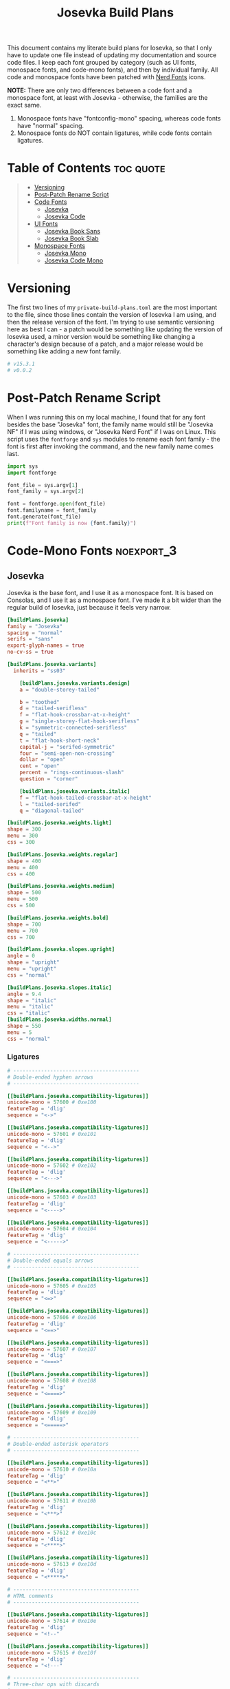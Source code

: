#+title: Josevka Build Plans
#+property: header-args:toml :tangle yes :tangle private-build-plans.toml
#+property: header-args:python :tangle rename.py :shebang "#!/usr/bin/env python3\n"
#+startup: fold
# v0.0.2

This document contains my literate build plans for Iosevka, so that I only have to update one file instead of updating my documentation and source code files. I keep each font grouped by category (such as UI fonts, monospace fonts, and code-mono fonts), and then by individual family. All code and monospace fonts have been patched with [[github:ryanoasis/nerd-fonts][Nerd Fonts]] icons.


**NOTE:** There are only two differences between a code font and a monospace font, at least with Josevka - otherwise, the families are the exact same.
   1. Monospace fonts have "fontconfig-mono" spacing, whereas code fonts have "normal" spacing.
   2. Monospace fonts do NOT contain ligatures, while code fonts contain ligatures.

* Table of Contents :toc:quote:
#+BEGIN_QUOTE
- [[#versioning][Versioning]]
- [[#post-patch-rename-script][Post-Patch Rename Script]]
- [[#code-fonts][Code Fonts]]
  - [[#josevka][Josevka]]
  - [[#josevka-code][Josevka Code]]
- [[#ui-fonts][UI Fonts]]
  - [[#josevka-book-sans][Josevka Book Sans]]
  - [[#josevka-book-slab][Josevka Book Slab]]
- [[#monospace-fonts][Monospace Fonts]]
  - [[#josevka-mono][Josevka Mono]]
  - [[#josevka-code-mono][Josevka Code Mono]]
#+END_QUOTE

* Versioning
The first two lines of my =private-build-plans.toml= are the most important to the file, since those lines contain the version of Iosevka I am using, and then the release version of the font. I'm trying to use semantic versioning here as best I can - a patch would be something like updating the version of Iosevka used, a minor version would be something like changing a character's design because of a patch, and a major release would be something like adding a new font family.

#+begin_src toml
# v15.3.1
# v0.0.2
#+end_src



* Post-Patch Rename Script
When I was running this on my local machine, I found that for any font besides the base "Josevka" font, the family name would still be "Josevka NF" if I was using windows, or "Josevka Nerd Font" if I was on Linux. This script uses the =fontforge= and =sys= modules to rename each font family - the font is first after invoking the command, and the new family name comes last.
#+begin_src python
import sys
import fontforge

font_file = sys.argv[1]
font_family = sys.argv[2]

font = fontforge.open(font_file)
font.familyname = font_family
font.generate(font_file)
print(f"Font family is now {font.family}")
#+end_src


* Code-Mono Fonts :noexport_3:
** Josevka
Josevka is the base font, and I use it as a monospace font. It is based on Consolas, and I use it as a monospace font. I've made it a bit wider than the regular build of Iosevka, just because it feels very narrow.
#+begin_src toml
[buildPlans.josevka]
family = "Josevka"
spacing = "normal"
serifs = "sans"
export-glyph-names = true
no-cv-ss = true

[buildPlans.josevka.variants]
  inherits = "ss03"

    [buildPlans.josevka.variants.design]
    a = "double-storey-tailed"

    b = "toothed"
    d = "tailed-serifless"
    f = "flat-hook-crossbar-at-x-height"
    g = "single-storey-flat-hook-serifless"
    k = "symmetric-connected-serifless"
    q = "tailed"
    t = "flat-hook-short-neck"
    capital-j = "serifed-symmetric"
    four = "semi-open-non-crossing"
    dollar = "open"
    cent = "open"
    percent = "rings-continuous-slash"
    question = "corner"

    [buildPlans.josevka.variants.italic]
    f = "flat-hook-tailed-crossbar-at-x-height"
    l = "tailed-serifed"
    q = "diagonal-tailed"

[buildPlans.josevka.weights.light]
shape = 300
menu = 300
css = 300

[buildPlans.josevka.weights.regular]
shape = 400
menu = 400
css = 400

[buildPlans.josevka.weights.medium]
shape = 500
menu = 500
css = 500

[buildPlans.josevka.weights.bold]
shape = 700
menu = 700
css = 700

[buildPlans.josevka.slopes.upright]
angle = 0
shape = "upright"
menu = "upright"
css = "normal"

[buildPlans.josevka.slopes.italic]
angle = 9.4
shape = "italic"
menu = "italic"
css = "italic"
[buildPlans.josevka.widths.normal]
shape = 550
menu = 5
css = "normal"
#+end_src


*** Ligatures
#+begin_src toml
# -----------------------------------------
# Double-ended hyphen arrows
# -----------------------------------------

[[buildPlans.josevka.compatibility-ligatures]]
unicode-mono = 57600 # 0xe100
featureTag = 'dlig'
sequence = "<->"

[[buildPlans.josevka.compatibility-ligatures]]
unicode-mono = 57601 # 0xe101
featureTag = 'dlig'
sequence = "<-->"

[[buildPlans.josevka.compatibility-ligatures]]
unicode-mono = 57602 # 0xe102
featureTag = 'dlig'
sequence = "<--->"

[[buildPlans.josevka.compatibility-ligatures]]
unicode-mono = 57603 # 0xe103
featureTag = 'dlig'
sequence = "<---->"

[[buildPlans.josevka.compatibility-ligatures]]
unicode-mono = 57604 # 0xe104
featureTag = 'dlig'
sequence = "<----->"

# -----------------------------------------
# Double-ended equals arrows
# -----------------------------------------

[[buildPlans.josevka.compatibility-ligatures]]
unicode-mono = 57605 # 0xe105
featureTag = 'dlig'
sequence = "<=>"

[[buildPlans.josevka.compatibility-ligatures]]
unicode-mono = 57606 # 0xe106
featureTag = 'dlig'
sequence = "<==>"

[[buildPlans.josevka.compatibility-ligatures]]
unicode-mono = 57607 # 0xe107
featureTag = 'dlig'
sequence = "<===>"

[[buildPlans.josevka.compatibility-ligatures]]
unicode-mono = 57608 # 0xe108
featureTag = 'dlig'
sequence = "<====>"

[[buildPlans.josevka.compatibility-ligatures]]
unicode-mono = 57609 # 0xe109
featureTag = 'dlig'
sequence = "<=====>"

# -----------------------------------------
# Double-ended asterisk operators
# -----------------------------------------

[[buildPlans.josevka.compatibility-ligatures]]
unicode-mono = 57610 # 0xe10a
featureTag = 'dlig'
sequence = "<**>"

[[buildPlans.josevka.compatibility-ligatures]]
unicode-mono = 57611 # 0xe10b
featureTag = 'dlig'
sequence = "<***>"

[[buildPlans.josevka.compatibility-ligatures]]
unicode-mono = 57612 # 0xe10c
featureTag = 'dlig'
sequence = "<****>"

[[buildPlans.josevka.compatibility-ligatures]]
unicode-mono = 57613 # 0xe10d
featureTag = 'dlig'
sequence = "<*****>"

# -----------------------------------------
# HTML comments
# -----------------------------------------

[[buildPlans.josevka.compatibility-ligatures]]
unicode-mono = 57614 # 0xe10e
featureTag = 'dlig'
sequence = "<!--"

[[buildPlans.josevka.compatibility-ligatures]]
unicode-mono = 57615 # 0xe10f
featureTag = 'dlig'
sequence = "<!---"

# -----------------------------------------
# Three-char ops with discards
# -----------------------------------------

[[buildPlans.josevka.compatibility-ligatures]]
unicode-mono = 57616 # 0xe110
featureTag = 'dlig'
sequence = "<$"

[[buildPlans.josevka.compatibility-ligatures]]
unicode-mono = 57617 # 0xe111
featureTag = 'dlig'
sequence = "<$>"

[[buildPlans.josevka.compatibility-ligatures]]
unicode-mono = 57618 # 0xe112
featureTag = 'dlig'
sequence = "$>"

[[buildPlans.josevka.compatibility-ligatures]]
unicode-mono = 57619 # 0xe113
featureTag = 'dlig'
sequence = "<."

[[buildPlans.josevka.compatibility-ligatures]]
unicode-mono = 57620 # 0xe114
featureTag = 'dlig'
sequence = "<.>"

[[buildPlans.josevka.compatibility-ligatures]]
unicode-mono = 57621 # 0xe115
featureTag = 'dlig'
sequence = ".>"

[[buildPlans.josevka.compatibility-ligatures]]
unicode-mono = 57622 # 0xe116
featureTag = 'dlig'
sequence = "<*"

[[buildPlans.josevka.compatibility-ligatures]]
unicode-mono = 57623 # 0xe117
featureTag = 'dlig'
sequence = "<*>"

[[buildPlans.josevka.compatibility-ligatures]]
unicode-mono = 57624 # 0xe118
featureTag = 'dlig'
sequence = "*>"

[[buildPlans.josevka.compatibility-ligatures]]
unicode-mono = 57625 # 0xe119
featureTag = 'dlig'
sequence = "<\\"

[[buildPlans.josevka.compatibility-ligatures]]
unicode-mono = 57626 # 0xe11a
featureTag = 'dlig'
sequence = "<\\>"

[[buildPlans.josevka.compatibility-ligatures]]
unicode-mono = 57627 # 0xe11b
featureTag = 'dlig'
sequence = "\\>"

[[buildPlans.josevka.compatibility-ligatures]]
unicode-mono = 57628 # 0xe11c
featureTag = 'dlig'
sequence = "</"

[[buildPlans.josevka.compatibility-ligatures]]
unicode-mono = 57629 # 0xe11d
featureTag = 'dlig'
sequence = "</>"

[[buildPlans.josevka.compatibility-ligatures]]
unicode-mono = 57630 # 0xe11e
featureTag = 'dlig'
sequence = "/>"

[[buildPlans.josevka.compatibility-ligatures]]
unicode-mono = 57631 # 0xe11f
featureTag = 'dlig'
sequence = "<\""

[[buildPlans.josevka.compatibility-ligatures]]
unicode-mono = 57632 # 0xe120
featureTag = 'dlig'
sequence = "<\">"

[[buildPlans.josevka.compatibility-ligatures]]
unicode-mono = 57633 # 0xe121
featureTag = 'dlig'
sequence = "\">"

[[buildPlans.josevka.compatibility-ligatures]]
unicode-mono = 57634 # 0xe122
featureTag = 'dlig'
sequence = "<'"

[[buildPlans.josevka.compatibility-ligatures]]
unicode-mono = 57635 # 0xe123
featureTag = 'dlig'
sequence = "<'>"

[[buildPlans.josevka.compatibility-ligatures]]
unicode-mono = 57636 # 0xe124
featureTag = 'dlig'
sequence = "'>"

[[buildPlans.josevka.compatibility-ligatures]]
unicode-mono = 57637 # 0xe125
featureTag = 'dlig'
sequence = "<^"

[[buildPlans.josevka.compatibility-ligatures]]
unicode-mono = 57638 # 0xe126
featureTag = 'dlig'
sequence = "<^>"

[[buildPlans.josevka.compatibility-ligatures]]
unicode-mono = 57639 # 0xe127
featureTag = 'dlig'
sequence = "^>"

[[buildPlans.josevka.compatibility-ligatures]]
unicode-mono = 57640 # 0xe128
featureTag = 'dlig'
sequence = "<&"

[[buildPlans.josevka.compatibility-ligatures]]
unicode-mono = 57641 # 0xe129
featureTag = 'dlig'
sequence = "<&>"

[[buildPlans.josevka.compatibility-ligatures]]
unicode-mono = 57642 # 0xe12a
featureTag = 'dlig'
sequence = "&>"

[[buildPlans.josevka.compatibility-ligatures]]
unicode-mono = 57643 # 0xe12b
featureTag = 'dlig'
sequence = "<%"

[[buildPlans.josevka.compatibility-ligatures]]
unicode-mono = 57644 # 0xe12c
featureTag = 'dlig'
sequence = "<%>"

[[buildPlans.josevka.compatibility-ligatures]]
unicode-mono = 57645 # 0xe12d
featureTag = 'dlig'
sequence = "%>"

[[buildPlans.josevka.compatibility-ligatures]]
unicode-mono = 57646 # 0xe12e
featureTag = 'dlig'
sequence = "<@"

[[buildPlans.josevka.compatibility-ligatures]]
unicode-mono = 57647 # 0xe12f
featureTag = 'dlig'
sequence = "<@>"

[[buildPlans.josevka.compatibility-ligatures]]
unicode-mono = 57648 # 0xe130
featureTag = 'dlig'
sequence = "@>"

[[buildPlans.josevka.compatibility-ligatures]]
unicode-mono = 57649 # 0xe131
featureTag = 'dlig'
sequence = "<#"

[[buildPlans.josevka.compatibility-ligatures]]
unicode-mono = 57650 # 0xe132
featureTag = 'dlig'
sequence = "<#>"

[[buildPlans.josevka.compatibility-ligatures]]
unicode-mono = 57651 # 0xe133
featureTag = 'dlig'
sequence = "#>"

[[buildPlans.josevka.compatibility-ligatures]]
unicode-mono = 57652 # 0xe134
featureTag = 'dlig'
sequence = "<+"

[[buildPlans.josevka.compatibility-ligatures]]
unicode-mono = 57653 # 0xe135
featureTag = 'dlig'
sequence = "<+>"

[[buildPlans.josevka.compatibility-ligatures]]
unicode-mono = 57654 # 0xe136
featureTag = 'dlig'
sequence = "+>"

[[buildPlans.josevka.compatibility-ligatures]]
unicode-mono = 57655 # 0xe137
featureTag = 'dlig'
sequence = "<-"

[[buildPlans.josevka.compatibility-ligatures]]
unicode-mono = 57656 # 0xe138
featureTag = 'dlig'
sequence = "<->"

[[buildPlans.josevka.compatibility-ligatures]]
unicode-mono = 57657 # 0xe139
featureTag = 'dlig'
sequence = "->"

[[buildPlans.josevka.compatibility-ligatures]]
unicode-mono = 57658 # 0xe13a
featureTag = 'dlig'
sequence = "<!"

[[buildPlans.josevka.compatibility-ligatures]]
unicode-mono = 57659 # 0xe13b
featureTag = 'dlig'
sequence = "<!>"

[[buildPlans.josevka.compatibility-ligatures]]
unicode-mono = 57660 # 0xe13c
featureTag = 'dlig'
sequence = "!>"

[[buildPlans.josevka.compatibility-ligatures]]
unicode-mono = 57661 # 0xe13d
featureTag = 'dlig'
sequence = "<?"

[[buildPlans.josevka.compatibility-ligatures]]
unicode-mono = 57662 # 0xe13e
featureTag = 'dlig'
sequence = "<?>"

[[buildPlans.josevka.compatibility-ligatures]]
unicode-mono = 57663 # 0xe13f
featureTag = 'dlig'
sequence = "?>"

[[buildPlans.josevka.compatibility-ligatures]]
unicode-mono = 57664 # 0xe140
featureTag = 'dlig'
sequence = "<|"

[[buildPlans.josevka.compatibility-ligatures]]
unicode-mono = 57665 # 0xe141
featureTag = 'dlig'
sequence = "<|>"

[[buildPlans.josevka.compatibility-ligatures]]
unicode-mono = 57666 # 0xe142
featureTag = 'dlig'
sequence = "|>"

[[buildPlans.josevka.compatibility-ligatures]]
unicode-mono = 57667 # 0xe143
featureTag = 'dlig'
sequence = "<:"

[[buildPlans.josevka.compatibility-ligatures]]
unicode-mono = 57668 # 0xe144
featureTag = 'dlig'
sequence = "<:>"

[[buildPlans.josevka.compatibility-ligatures]]
unicode-mono = 57669 # 0xe145
featureTag = 'dlig'
sequence = ":>"

# -----------------------------------------
# Colons
# -----------------------------------------

[[buildPlans.josevka.compatibility-ligatures]]
unicode-mono = 57670 # 0xe146
featureTag = 'dlig'
sequence = "::"

[[buildPlans.josevka.compatibility-ligatures]]
unicode-mono = 57671 # 0xe147
featureTag = 'dlig'
sequence = ":::"

[[buildPlans.josevka.compatibility-ligatures]]
unicode-mono = 57672 # 0xe148
featureTag = 'dlig'
sequence = "::::"

# -----------------------------------------
# Arrow-like operators
# -----------------------------------------

[[buildPlans.josevka.compatibility-ligatures]]
unicode-mono = 57673 # 0xe149
featureTag = 'dlig'
sequence = "->"

[[buildPlans.josevka.compatibility-ligatures]]
unicode-mono = 57674 # 0xe14a
featureTag = 'dlig'
sequence = "->-"

[[buildPlans.josevka.compatibility-ligatures]]
unicode-mono = 57675 # 0xe14b
featureTag = 'dlig'
sequence = "->--"

[[buildPlans.josevka.compatibility-ligatures]]
unicode-mono = 57676 # 0xe14c
featureTag = 'dlig'
sequence = "->>"

[[buildPlans.josevka.compatibility-ligatures]]
unicode-mono = 57677 # 0xe14d
featureTag = 'dlig'
sequence = "->>-"

[[buildPlans.josevka.compatibility-ligatures]]
unicode-mono = 57678 # 0xe14e
featureTag = 'dlig'
sequence = "->>--"

[[buildPlans.josevka.compatibility-ligatures]]
unicode-mono = 57679 # 0xe14f
featureTag = 'dlig'
sequence = "->>>"

[[buildPlans.josevka.compatibility-ligatures]]
unicode-mono = 57680 # 0xe150
featureTag = 'dlig'
sequence = "->>>-"

[[buildPlans.josevka.compatibility-ligatures]]
unicode-mono = 57681 # 0xe151
featureTag = 'dlig'
sequence = "->>>--"

[[buildPlans.josevka.compatibility-ligatures]]
unicode-mono = 57682 # 0xe152
featureTag = 'dlig'
sequence = "-->"

[[buildPlans.josevka.compatibility-ligatures]]
unicode-mono = 57683 # 0xe153
featureTag = 'dlig'
sequence = "-->-"

[[buildPlans.josevka.compatibility-ligatures]]
unicode-mono = 57684 # 0xe154
featureTag = 'dlig'
sequence = "-->--"

[[buildPlans.josevka.compatibility-ligatures]]
unicode-mono = 57685 # 0xe155
featureTag = 'dlig'
sequence = "-->>"

[[buildPlans.josevka.compatibility-ligatures]]
unicode-mono = 57686 # 0xe156
featureTag = 'dlig'
sequence = "-->>-"

[[buildPlans.josevka.compatibility-ligatures]]
unicode-mono = 57687 # 0xe157
featureTag = 'dlig'
sequence = "-->>--"

[[buildPlans.josevka.compatibility-ligatures]]
unicode-mono = 57688 # 0xe158
featureTag = 'dlig'
sequence = "-->>>"

[[buildPlans.josevka.compatibility-ligatures]]
unicode-mono = 57689 # 0xe159
featureTag = 'dlig'
sequence = "-->>>-"

[[buildPlans.josevka.compatibility-ligatures]]
unicode-mono = 57690 # 0xe15a
featureTag = 'dlig'
sequence = "-->>>--"

[[buildPlans.josevka.compatibility-ligatures]]
unicode-mono = 57691 # 0xe15b
featureTag = 'dlig'
sequence = ">-"

[[buildPlans.josevka.compatibility-ligatures]]
unicode-mono = 57692 # 0xe15c
featureTag = 'dlig'
sequence = ">--"

[[buildPlans.josevka.compatibility-ligatures]]
unicode-mono = 57693 # 0xe15d
featureTag = 'dlig'
sequence = ">>-"

[[buildPlans.josevka.compatibility-ligatures]]
unicode-mono = 57694 # 0xe15e
featureTag = 'dlig'
sequence = ">>--"

[[buildPlans.josevka.compatibility-ligatures]]
unicode-mono = 57695 # 0xe15f
featureTag = 'dlig'
sequence = ">>>-"

[[buildPlans.josevka.compatibility-ligatures]]
unicode-mono = 57696 # 0xe160
featureTag = 'dlig'
sequence = ">>>--"

[[buildPlans.josevka.compatibility-ligatures]]
unicode-mono = 57697 # 0xe161
featureTag = 'dlig'
sequence = "=>"

[[buildPlans.josevka.compatibility-ligatures]]
unicode-mono = 57698 # 0xe162
featureTag = 'dlig'
sequence = "=>="

[[buildPlans.josevka.compatibility-ligatures]]
unicode-mono = 57699 # 0xe163
featureTag = 'dlig'
sequence = "=>=="

[[buildPlans.josevka.compatibility-ligatures]]
unicode-mono = 57700 # 0xe164
featureTag = 'dlig'
sequence = "=>>"

[[buildPlans.josevka.compatibility-ligatures]]
unicode-mono = 57701 # 0xe165
featureTag = 'dlig'
sequence = "=>>="

[[buildPlans.josevka.compatibility-ligatures]]
unicode-mono = 57702 # 0xe166
featureTag = 'dlig'
sequence = "=>>=="

[[buildPlans.josevka.compatibility-ligatures]]
unicode-mono = 57703 # 0xe167
featureTag = 'dlig'
sequence = "=>>>"

[[buildPlans.josevka.compatibility-ligatures]]
unicode-mono = 57704 # 0xe168
featureTag = 'dlig'
sequence = "=>>>="

[[buildPlans.josevka.compatibility-ligatures]]
unicode-mono = 57705 # 0xe169
featureTag = 'dlig'
sequence = "=>>>=="

[[buildPlans.josevka.compatibility-ligatures]]
unicode-mono = 57706 # 0xe16a
featureTag = 'dlig'
sequence = "==>"

[[buildPlans.josevka.compatibility-ligatures]]
unicode-mono = 57707 # 0xe16b
featureTag = 'dlig'
sequence = "==>="

[[buildPlans.josevka.compatibility-ligatures]]
unicode-mono = 57708 # 0xe16c
featureTag = 'dlig'
sequence = "==>=="

[[buildPlans.josevka.compatibility-ligatures]]
unicode-mono = 57709 # 0xe16d
featureTag = 'dlig'
sequence = "==>>"

[[buildPlans.josevka.compatibility-ligatures]]
unicode-mono = 57710 # 0xe16e
featureTag = 'dlig'
sequence = "==>>="

[[buildPlans.josevka.compatibility-ligatures]]
unicode-mono = 57711 # 0xe16f
featureTag = 'dlig'
sequence = "==>>=="

[[buildPlans.josevka.compatibility-ligatures]]
unicode-mono = 57712 # 0xe170
featureTag = 'dlig'
sequence = "==>>>"

[[buildPlans.josevka.compatibility-ligatures]]
unicode-mono = 57713 # 0xe171
featureTag = 'dlig'
sequence = "==>>>="

[[buildPlans.josevka.compatibility-ligatures]]
unicode-mono = 57714 # 0xe172
featureTag = 'dlig'
sequence = "==>>>=="

[[buildPlans.josevka.compatibility-ligatures]]
unicode-mono = 57715 # 0xe173
featureTag = 'dlig'
sequence = ">="

[[buildPlans.josevka.compatibility-ligatures]]
unicode-mono = 57716 # 0xe174
featureTag = 'dlig'
sequence = ">=="

[[buildPlans.josevka.compatibility-ligatures]]
unicode-mono = 57717 # 0xe175
featureTag = 'dlig'
sequence = ">>="

[[buildPlans.josevka.compatibility-ligatures]]
unicode-mono = 57718 # 0xe176
featureTag = 'dlig'
sequence = ">>=="

[[buildPlans.josevka.compatibility-ligatures]]
unicode-mono = 57719 # 0xe177
featureTag = 'dlig'
sequence = ">>>="

[[buildPlans.josevka.compatibility-ligatures]]
unicode-mono = 57720 # 0xe178
featureTag = 'dlig'
sequence = ">>>=="

[[buildPlans.josevka.compatibility-ligatures]]
unicode-mono = 57721 # 0xe179
featureTag = 'dlig'
sequence = "<-"

[[buildPlans.josevka.compatibility-ligatures]]
unicode-mono = 57722 # 0xe17a
featureTag = 'dlig'
sequence = "-<-"

[[buildPlans.josevka.compatibility-ligatures]]
unicode-mono = 57723 # 0xe17b
featureTag = 'dlig'
sequence = "--<-"

[[buildPlans.josevka.compatibility-ligatures]]
unicode-mono = 57724 # 0xe17c
featureTag = 'dlig'
sequence = "<<-"

[[buildPlans.josevka.compatibility-ligatures]]
unicode-mono = 57725 # 0xe17d
featureTag = 'dlig'
sequence = "-<<-"

[[buildPlans.josevka.compatibility-ligatures]]
unicode-mono = 57726 # 0xe17e
featureTag = 'dlig'
sequence = "--<<-"

[[buildPlans.josevka.compatibility-ligatures]]
unicode-mono = 57727 # 0xe17f
featureTag = 'dlig'
sequence = "<<<-"

[[buildPlans.josevka.compatibility-ligatures]]
unicode-mono = 57728 # 0xe180
featureTag = 'dlig'
sequence = "-<<<-"

[[buildPlans.josevka.compatibility-ligatures]]
unicode-mono = 57729 # 0xe181
featureTag = 'dlig'
sequence = "--<<<-"

[[buildPlans.josevka.compatibility-ligatures]]
unicode-mono = 57730 # 0xe182
featureTag = 'dlig'
sequence = "<--"

[[buildPlans.josevka.compatibility-ligatures]]
unicode-mono = 57731 # 0xe183
featureTag = 'dlig'
sequence = "-<--"

[[buildPlans.josevka.compatibility-ligatures]]
unicode-mono = 57732 # 0xe184
featureTag = 'dlig'
sequence = "--<--"

[[buildPlans.josevka.compatibility-ligatures]]
unicode-mono = 57733 # 0xe185
featureTag = 'dlig'
sequence = "<<--"

[[buildPlans.josevka.compatibility-ligatures]]
unicode-mono = 57734 # 0xe186
featureTag = 'dlig'
sequence = "-<<--"

[[buildPlans.josevka.compatibility-ligatures]]
unicode-mono = 57735 # 0xe187
featureTag = 'dlig'
sequence = "--<<--"

[[buildPlans.josevka.compatibility-ligatures]]
unicode-mono = 57736 # 0xe188
featureTag = 'dlig'
sequence = "<<<--"

[[buildPlans.josevka.compatibility-ligatures]]
unicode-mono = 57737 # 0xe189
featureTag = 'dlig'
sequence = "-<<<--"

[[buildPlans.josevka.compatibility-ligatures]]
unicode-mono = 57738 # 0xe18a
featureTag = 'dlig'
sequence = "--<<<--"

[[buildPlans.josevka.compatibility-ligatures]]
unicode-mono = 57739 # 0xe18b
featureTag = 'dlig'
sequence = "-<"

[[buildPlans.josevka.compatibility-ligatures]]
unicode-mono = 57740 # 0xe18c
featureTag = 'dlig'
sequence = "--<"

[[buildPlans.josevka.compatibility-ligatures]]
unicode-mono = 57741 # 0xe18d
featureTag = 'dlig'
sequence = "-<<"

[[buildPlans.josevka.compatibility-ligatures]]
unicode-mono = 57742 # 0xe18e
featureTag = 'dlig'
sequence = "--<<"

[[buildPlans.josevka.compatibility-ligatures]]
unicode-mono = 57743 # 0xe18f
featureTag = 'dlig'
sequence = "-<<<"

[[buildPlans.josevka.compatibility-ligatures]]
unicode-mono = 57744 # 0xe190
featureTag = 'dlig'
sequence = "--<<<"

[[buildPlans.josevka.compatibility-ligatures]]
unicode-mono = 57745 # 0xe191
featureTag = 'dlig'
sequence = "<="

[[buildPlans.josevka.compatibility-ligatures]]
unicode-mono = 57746 # 0xe192
featureTag = 'dlig'
sequence = "=<="

[[buildPlans.josevka.compatibility-ligatures]]
unicode-mono = 57747 # 0xe193
featureTag = 'dlig'
sequence = "==<="

[[buildPlans.josevka.compatibility-ligatures]]
unicode-mono = 57748 # 0xe194
featureTag = 'dlig'
sequence = "<<="

[[buildPlans.josevka.compatibility-ligatures]]
unicode-mono = 57749 # 0xe195
featureTag = 'dlig'
sequence = "=<<="

[[buildPlans.josevka.compatibility-ligatures]]
unicode-mono = 57750 # 0xe196
featureTag = 'dlig'
sequence = "==<<="

[[buildPlans.josevka.compatibility-ligatures]]
unicode-mono = 57751 # 0xe197
featureTag = 'dlig'
sequence = "<<<="

[[buildPlans.josevka.compatibility-ligatures]]
unicode-mono = 57752 # 0xe198
featureTag = 'dlig'
sequence = "=<<<="

[[buildPlans.josevka.compatibility-ligatures]]
unicode-mono = 57753 # 0xe199
featureTag = 'dlig'
sequence = "==<<<="

[[buildPlans.josevka.compatibility-ligatures]]
unicode-mono = 57754 # 0xe19a
featureTag = 'dlig'
sequence = "<=="

[[buildPlans.josevka.compatibility-ligatures]]
unicode-mono = 57755 # 0xe19b
featureTag = 'dlig'
sequence = "=<=="

[[buildPlans.josevka.compatibility-ligatures]]
unicode-mono = 57756 # 0xe19c
featureTag = 'dlig'
sequence = "==<=="

[[buildPlans.josevka.compatibility-ligatures]]
unicode-mono = 57757 # 0xe19d
featureTag = 'dlig'
sequence = "<<=="

[[buildPlans.josevka.compatibility-ligatures]]
unicode-mono = 57758 # 0xe19e
featureTag = 'dlig'
sequence = "=<<=="

[[buildPlans.josevka.compatibility-ligatures]]
unicode-mono = 57759 # 0xe19f
featureTag = 'dlig'
sequence = "==<<=="

[[buildPlans.josevka.compatibility-ligatures]]
unicode-mono = 57760 # 0xe1a0
featureTag = 'dlig'
sequence = "<<<=="

[[buildPlans.josevka.compatibility-ligatures]]
unicode-mono = 57761 # 0xe1a1
featureTag = 'dlig'
sequence = "=<<<=="

[[buildPlans.josevka.compatibility-ligatures]]
unicode-mono = 57762 # 0xe1a2
featureTag = 'dlig'
sequence = "==<<<=="

[[buildPlans.josevka.compatibility-ligatures]]
unicode-mono = 57763 # 0xe1a3
featureTag = 'dlig'
sequence = "=<"

[[buildPlans.josevka.compatibility-ligatures]]
unicode-mono = 57764 # 0xe1a4
featureTag = 'dlig'
sequence = "==<"

[[buildPlans.josevka.compatibility-ligatures]]
unicode-mono = 57765 # 0xe1a5
featureTag = 'dlig'
sequence = "=<<"

[[buildPlans.josevka.compatibility-ligatures]]
unicode-mono = 57766 # 0xe1a6
featureTag = 'dlig'
sequence = "==<<"

[[buildPlans.josevka.compatibility-ligatures]]
unicode-mono = 57767 # 0xe1a7
featureTag = 'dlig'
sequence = "=<<<"

[[buildPlans.josevka.compatibility-ligatures]]
unicode-mono = 57768 # 0xe1a8
featureTag = 'dlig'
sequence = "==<<<"

# -----------------------------------------
# Monadic operators
# -----------------------------------------

[[buildPlans.josevka.compatibility-ligatures]]
unicode-mono = 57769 # 0xe1a9
featureTag = 'dlig'
sequence = ">=>"

[[buildPlans.josevka.compatibility-ligatures]]
unicode-mono = 57770 # 0xe1aa
featureTag = 'dlig'
sequence = ">->"

[[buildPlans.josevka.compatibility-ligatures]]
unicode-mono = 57771 # 0xe1ab
featureTag = 'dlig'
sequence = ">-->"

[[buildPlans.josevka.compatibility-ligatures]]
unicode-mono = 57772 # 0xe1ac
featureTag = 'dlig'
sequence = ">==>"

[[buildPlans.josevka.compatibility-ligatures]]
unicode-mono = 57773 # 0xe1ad
featureTag = 'dlig'
sequence = "<=<"

[[buildPlans.josevka.compatibility-ligatures]]
unicode-mono = 57774 # 0xe1ae
featureTag = 'dlig'
sequence = "<-<"

[[buildPlans.josevka.compatibility-ligatures]]
unicode-mono = 57775 # 0xe1af
featureTag = 'dlig'
sequence = "<--<"

[[buildPlans.josevka.compatibility-ligatures]]
unicode-mono = 57776 # 0xe1b0
featureTag = 'dlig'
sequence = "<==<"

# -----------------------------------------
# Composition operators
# -----------------------------------------

[[buildPlans.josevka.compatibility-ligatures]]
unicode-mono = 57777 # 0xe1b1
featureTag = 'dlig'
sequence = ">>"

[[buildPlans.josevka.compatibility-ligatures]]
unicode-mono = 57778 # 0xe1b2
featureTag = 'dlig'
sequence = ">>>"

[[buildPlans.josevka.compatibility-ligatures]]
unicode-mono = 57779 # 0xe1b3
featureTag = 'dlig'
sequence = "<<"

[[buildPlans.josevka.compatibility-ligatures]]
unicode-mono = 57780 # 0xe1b4
featureTag = 'dlig'
sequence = "<<<"

# -----------------------------------------
# Lens operators
# -----------------------------------------

[[buildPlans.josevka.compatibility-ligatures]]
unicode-mono = 57781 # 0xe1b5
featureTag = 'dlig'
sequence = ":+"

[[buildPlans.josevka.compatibility-ligatures]]
unicode-mono = 57782 # 0xe1b6
featureTag = 'dlig'
sequence = ":-"

[[buildPlans.josevka.compatibility-ligatures]]
unicode-mono = 57783 # 0xe1b7
featureTag = 'dlig'
sequence = ":="

[[buildPlans.josevka.compatibility-ligatures]]
unicode-mono = 57784 # 0xe1b8
featureTag = 'dlig'
sequence = "+:"

[[buildPlans.josevka.compatibility-ligatures]]
unicode-mono = 57785 # 0xe1b9
featureTag = 'dlig'
sequence = "-:"

[[buildPlans.josevka.compatibility-ligatures]]
unicode-mono = 57786 # 0xe1ba
featureTag = 'dlig'
sequence = "=:"

[[buildPlans.josevka.compatibility-ligatures]]
unicode-mono = 57787 # 0xe1bb
featureTag = 'dlig'
sequence = "=^"

[[buildPlans.josevka.compatibility-ligatures]]
unicode-mono = 57788 # 0xe1bc
featureTag = 'dlig'
sequence = "=+"

[[buildPlans.josevka.compatibility-ligatures]]
unicode-mono = 57789 # 0xe1bd
featureTag = 'dlig'
sequence = "=-"

[[buildPlans.josevka.compatibility-ligatures]]
unicode-mono = 57790 # 0xe1be
featureTag = 'dlig'
sequence = "=*"

[[buildPlans.josevka.compatibility-ligatures]]
unicode-mono = 57791 # 0xe1bf
featureTag = 'dlig'
sequence = "=/"

[[buildPlans.josevka.compatibility-ligatures]]
unicode-mono = 57792 # 0xe1c0
featureTag = 'dlig'
sequence = "=%"

[[buildPlans.josevka.compatibility-ligatures]]
unicode-mono = 57793 # 0xe1c1
featureTag = 'dlig'
sequence = "^="

[[buildPlans.josevka.compatibility-ligatures]]
unicode-mono = 57794 # 0xe1c2
featureTag = 'dlig'
sequence = "+="

[[buildPlans.josevka.compatibility-ligatures]]
unicode-mono = 57795 # 0xe1c3
featureTag = 'dlig'
sequence = "-="

[[buildPlans.josevka.compatibility-ligatures]]
unicode-mono = 57796 # 0xe1c4
featureTag = 'dlig'
sequence = "*="

[[buildPlans.josevka.compatibility-ligatures]]
unicode-mono = 57797 # 0xe1c5
featureTag = 'dlig'
sequence = "/="

[[buildPlans.josevka.compatibility-ligatures]]
unicode-mono = 57798 # 0xe1c6
featureTag = 'dlig'
sequence = "%="

# -----------------------------------------
# Logical
# -----------------------------------------

[[buildPlans.josevka.compatibility-ligatures]]
unicode-mono = 57799 # 0xe1c7
featureTag = 'dlig'
sequence = "/\\"

[[buildPlans.josevka.compatibility-ligatures]]
unicode-mono = 57800 # 0xe1c8
featureTag = 'dlig'
sequence = "\\/"

# -----------------------------------------
# Semigroup/monoid operators
# -----------------------------------------

[[buildPlans.josevka.compatibility-ligatures]]
unicode-mono = 57801 # 0xe1c9
featureTag = 'dlig'
sequence = "<>"

[[buildPlans.josevka.compatibility-ligatures]]
unicode-mono = 57802 # 0xe1ca
featureTag = 'dlig'
sequence = "<+"

[[buildPlans.josevka.compatibility-ligatures]]
unicode-mono = 57803 # 0xe1cb
featureTag = 'dlig'
sequence = "<+>"

[[buildPlans.josevka.compatibility-ligatures]]
unicode-mono = 57804 # 0xe1cc
featureTag = 'dlig'
sequence = "+>"


#+end_src


** Josevka Code
Josevka Code is another customized build, based on JetBrains Mono. While I liked JetBrains Mono when I tried it, several things I didn't like about it - it felt too wide, and I much prefer a slashed zero to a dotted zero.
#+begin_src toml
[buildPlans.josevka-code]
family = "Josevka Code"
spacing = "term"
serifs = "sans"
no-cv-ss = true
export-glyph-names = true


  [buildPlans.josevka-code.variants]
  inherits = "ss14"

    [buildPlans.josevka-code.variants.design]
    zero = "slashed"
    at = "fourfold"

  [buildPlans.josevka-code.ligations]
  inherits = "dlig"

[buildPlans.josevka-code.weights.light]
shape = 300
menu = 300
css = 300

[buildPlans.josevka-code.weights.regular]
shape = 400
menu = 400
css = 400

[buildPlans.josevka-code.weights.medium]
shape = 500
menu = 500
css = 500

[buildPlans.josevka-code.weights.bold]
shape = 700
menu = 700
css = 700

[buildPlans.josevka-code.slopes.upright]
angle = 0
shape = "upright"
menu = "upright"
css = "normal"

[buildPlans.josevka-code.slopes.italic]
angle = 9.4
shape = "italic"
menu = "italic"
css = "italic"

[buildPlans.josevka-code.widths.normal]
shape = 550
menu = 5
css = "normal"
#+end_src


*** Ligatures
#+begin_src toml
# -----------------------------------------
# Double-ended hyphen arrows
# -----------------------------------------

[[buildPlans.josevka-code.compatibility-ligatures]]
unicode = 57600 # 0xe100
featureTag = 'dlig'
sequence = "<->"

[[buildPlans.josevka-code.compatibility-ligatures]]
unicode = 57601 # 0xe101
featureTag = 'dlig'
sequence = "<-->"

[[buildPlans.josevka-code.compatibility-ligatures]]
unicode = 57602 # 0xe102
featureTag = 'dlig'
sequence = "<--->"

[[buildPlans.josevka-code.compatibility-ligatures]]
unicode = 57603 # 0xe103
featureTag = 'dlig'
sequence = "<---->"

[[buildPlans.josevka-code.compatibility-ligatures]]
unicode = 57604 # 0xe104
featureTag = 'dlig'
sequence = "<----->"

# -----------------------------------------
# Double-ended equals arrows
# -----------------------------------------

[[buildPlans.josevka-code.compatibility-ligatures]]
unicode = 57605 # 0xe105
featureTag = 'dlig'
sequence = "<=>"

[[buildPlans.josevka-code.compatibility-ligatures]]
unicode = 57606 # 0xe106
featureTag = 'dlig'
sequence = "<==>"

[[buildPlans.josevka-code.compatibility-ligatures]]
unicode = 57607 # 0xe107
featureTag = 'dlig'
sequence = "<===>"

[[buildPlans.josevka-code.compatibility-ligatures]]
unicode = 57608 # 0xe108
featureTag = 'dlig'
sequence = "<====>"

[[buildPlans.josevka-code.compatibility-ligatures]]
unicode = 57609 # 0xe109
featureTag = 'dlig'
sequence = "<=====>"

# -----------------------------------------
# Double-ended asterisk operators
# -----------------------------------------

[[buildPlans.josevka-code.compatibility-ligatures]]
unicode = 57610 # 0xe10a
featureTag = 'dlig'
sequence = "<**>"

[[buildPlans.josevka-code.compatibility-ligatures]]
unicode = 57611 # 0xe10b
featureTag = 'dlig'
sequence = "<***>"

[[buildPlans.josevka-code.compatibility-ligatures]]
unicode = 57612 # 0xe10c
featureTag = 'dlig'
sequence = "<****>"

[[buildPlans.josevka-code.compatibility-ligatures]]
unicode = 57613 # 0xe10d
featureTag = 'dlig'
sequence = "<*****>"

# -----------------------------------------
# HTML comments
# -----------------------------------------

[[buildPlans.josevka-code.compatibility-ligatures]]
unicode = 57614 # 0xe10e
featureTag = 'dlig'
sequence = "<!--"

[[buildPlans.josevka-code.compatibility-ligatures]]
unicode = 57615 # 0xe10f
featureTag = 'dlig'
sequence = "<!---"

# -----------------------------------------
# Three-char ops with discards
# -----------------------------------------

[[buildPlans.josevka-code.compatibility-ligatures]]
unicode = 57616 # 0xe110
featureTag = 'dlig'
sequence = "<$"

[[buildPlans.josevka-code.compatibility-ligatures]]
unicode = 57617 # 0xe111
featureTag = 'dlig'
sequence = "<$>"

[[buildPlans.josevka-code.compatibility-ligatures]]
unicode = 57618 # 0xe112
featureTag = 'dlig'
sequence = "$>"

[[buildPlans.josevka-code.compatibility-ligatures]]
unicode = 57619 # 0xe113
featureTag = 'dlig'
sequence = "<."

[[buildPlans.josevka-code.compatibility-ligatures]]
unicode = 57620 # 0xe114
featureTag = 'dlig'
sequence = "<.>"

[[buildPlans.josevka-code.compatibility-ligatures]]
unicode = 57621 # 0xe115
featureTag = 'dlig'
sequence = ".>"

[[buildPlans.josevka-code.compatibility-ligatures]]
unicode = 57622 # 0xe116
featureTag = 'dlig'
sequence = "<*"

[[buildPlans.josevka-code.compatibility-ligatures]]
unicode = 57623 # 0xe117
featureTag = 'dlig'
sequence = "<*>"

[[buildPlans.josevka-code.compatibility-ligatures]]
unicode = 57624 # 0xe118
featureTag = 'dlig'
sequence = "*>"

[[buildPlans.josevka-code.compatibility-ligatures]]
unicode = 57625 # 0xe119
featureTag = 'dlig'
sequence = "<\\"

[[buildPlans.josevka-code.compatibility-ligatures]]
unicode = 57626 # 0xe11a
featureTag = 'dlig'
sequence = "<\\>"

[[buildPlans.josevka-code.compatibility-ligatures]]
unicode = 57627 # 0xe11b
featureTag = 'dlig'
sequence = "\\>"

[[buildPlans.josevka-code.compatibility-ligatures]]
unicode = 57628 # 0xe11c
featureTag = 'dlig'
sequence = "</"

[[buildPlans.josevka-code.compatibility-ligatures]]
unicode = 57629 # 0xe11d
featureTag = 'dlig'
sequence = "</>"

[[buildPlans.josevka-code.compatibility-ligatures]]
unicode = 57630 # 0xe11e
featureTag = 'dlig'
sequence = "/>"

[[buildPlans.josevka-code.compatibility-ligatures]]
unicode = 57631 # 0xe11f
featureTag = 'dlig'
sequence = "<\""

[[buildPlans.josevka-code.compatibility-ligatures]]
unicode = 57632 # 0xe120
featureTag = 'dlig'
sequence = "<\">"

[[buildPlans.josevka-code.compatibility-ligatures]]
unicode = 57633 # 0xe121
featureTag = 'dlig'
sequence = "\">"

[[buildPlans.josevka-code.compatibility-ligatures]]
unicode = 57634 # 0xe122
featureTag = 'dlig'
sequence = "<'"

[[buildPlans.josevka-code.compatibility-ligatures]]
unicode = 57635 # 0xe123
featureTag = 'dlig'
sequence = "<'>"

[[buildPlans.josevka-code.compatibility-ligatures]]
unicode = 57636 # 0xe124
featureTag = 'dlig'
sequence = "'>"

[[buildPlans.josevka-code.compatibility-ligatures]]
unicode = 57637 # 0xe125
featureTag = 'dlig'
sequence = "<^"

[[buildPlans.josevka-code.compatibility-ligatures]]
unicode = 57638 # 0xe126
featureTag = 'dlig'
sequence = "<^>"

[[buildPlans.josevka-code.compatibility-ligatures]]
unicode = 57639 # 0xe127
featureTag = 'dlig'
sequence = "^>"

[[buildPlans.josevka-code.compatibility-ligatures]]
unicode = 57640 # 0xe128
featureTag = 'dlig'
sequence = "<&"

[[buildPlans.josevka-code.compatibility-ligatures]]
unicode = 57641 # 0xe129
featureTag = 'dlig'
sequence = "<&>"

[[buildPlans.josevka-code.compatibility-ligatures]]
unicode = 57642 # 0xe12a
featureTag = 'dlig'
sequence = "&>"

[[buildPlans.josevka-code.compatibility-ligatures]]
unicode = 57643 # 0xe12b
featureTag = 'dlig'
sequence = "<%"

[[buildPlans.josevka-code.compatibility-ligatures]]
unicode = 57644 # 0xe12c
featureTag = 'dlig'
sequence = "<%>"

[[buildPlans.josevka-code.compatibility-ligatures]]
unicode = 57645 # 0xe12d
featureTag = 'dlig'
sequence = "%>"

[[buildPlans.josevka-code.compatibility-ligatures]]
unicode = 57646 # 0xe12e
featureTag = 'dlig'
sequence = "<@"

[[buildPlans.josevka-code.compatibility-ligatures]]
unicode = 57647 # 0xe12f
featureTag = 'dlig'
sequence = "<@>"

[[buildPlans.josevka-code.compatibility-ligatures]]
unicode = 57648 # 0xe130
featureTag = 'dlig'
sequence = "@>"

[[buildPlans.josevka-code.compatibility-ligatures]]
unicode = 57649 # 0xe131
featureTag = 'dlig'
sequence = "<#"

[[buildPlans.josevka-code.compatibility-ligatures]]
unicode = 57650 # 0xe132
featureTag = 'dlig'
sequence = "<#>"

[[buildPlans.josevka-code.compatibility-ligatures]]
unicode = 57651 # 0xe133
featureTag = 'dlig'
sequence = "#>"

[[buildPlans.josevka-code.compatibility-ligatures]]
unicode = 57652 # 0xe134
featureTag = 'dlig'
sequence = "<+"

[[buildPlans.josevka-code.compatibility-ligatures]]
unicode = 57653 # 0xe135
featureTag = 'dlig'
sequence = "<+>"

[[buildPlans.josevka-code.compatibility-ligatures]]
unicode = 57654 # 0xe136
featureTag = 'dlig'
sequence = "+>"

[[buildPlans.josevka-code.compatibility-ligatures]]
unicode = 57655 # 0xe137
featureTag = 'dlig'
sequence = "<-"

[[buildPlans.josevka-code.compatibility-ligatures]]
unicode = 57656 # 0xe138
featureTag = 'dlig'
sequence = "<->"

[[buildPlans.josevka-code.compatibility-ligatures]]
unicode = 57657 # 0xe139
featureTag = 'dlig'
sequence = "->"

[[buildPlans.josevka-code.compatibility-ligatures]]
unicode = 57658 # 0xe13a
featureTag = 'dlig'
sequence = "<!"

[[buildPlans.josevka-code.compatibility-ligatures]]
unicode = 57659 # 0xe13b
featureTag = 'dlig'
sequence = "<!>"

[[buildPlans.josevka-code.compatibility-ligatures]]
unicode = 57660 # 0xe13c
featureTag = 'dlig'
sequence = "!>"

[[buildPlans.josevka-code.compatibility-ligatures]]
unicode = 57661 # 0xe13d
featureTag = 'dlig'
sequence = "<?"

[[buildPlans.josevka-code.compatibility-ligatures]]
unicode = 57662 # 0xe13e
featureTag = 'dlig'
sequence = "<?>"

[[buildPlans.josevka-code.compatibility-ligatures]]
unicode = 57663 # 0xe13f
featureTag = 'dlig'
sequence = "?>"

[[buildPlans.josevka-code.compatibility-ligatures]]
unicode = 57664 # 0xe140
featureTag = 'dlig'
sequence = "<|"

[[buildPlans.josevka-code.compatibility-ligatures]]
unicode = 57665 # 0xe141
featureTag = 'dlig'
sequence = "<|>"

[[buildPlans.josevka-code.compatibility-ligatures]]
unicode = 57666 # 0xe142
featureTag = 'dlig'
sequence = "|>"

[[buildPlans.josevka-code.compatibility-ligatures]]
unicode = 57667 # 0xe143
featureTag = 'dlig'
sequence = "<:"

[[buildPlans.josevka-code.compatibility-ligatures]]
unicode = 57668 # 0xe144
featureTag = 'dlig'
sequence = "<:>"

[[buildPlans.josevka-code.compatibility-ligatures]]
unicode = 57669 # 0xe145
featureTag = 'dlig'
sequence = ":>"

# -----------------------------------------
# Colons
# -----------------------------------------

[[buildPlans.josevka-code.compatibility-ligatures]]
unicode = 57670 # 0xe146
featureTag = 'dlig'
sequence = "::"

[[buildPlans.josevka-code.compatibility-ligatures]]
unicode = 57671 # 0xe147
featureTag = 'dlig'
sequence = ":::"

[[buildPlans.josevka-code.compatibility-ligatures]]
unicode = 57672 # 0xe148
featureTag = 'dlig'
sequence = "::::"

# -----------------------------------------
# Arrow-like operators
# -----------------------------------------

[[buildPlans.josevka-code.compatibility-ligatures]]
unicode = 57673 # 0xe149
featureTag = 'dlig'
sequence = "->"

[[buildPlans.josevka-code.compatibility-ligatures]]
unicode = 57674 # 0xe14a
featureTag = 'dlig'
sequence = "->-"

[[buildPlans.josevka-code.compatibility-ligatures]]
unicode = 57675 # 0xe14b
featureTag = 'dlig'
sequence = "->--"

[[buildPlans.josevka-code.compatibility-ligatures]]
unicode = 57676 # 0xe14c
featureTag = 'dlig'
sequence = "->>"

[[buildPlans.josevka-code.compatibility-ligatures]]
unicode = 57677 # 0xe14d
featureTag = 'dlig'
sequence = "->>-"

[[buildPlans.josevka-code.compatibility-ligatures]]
unicode = 57678 # 0xe14e
featureTag = 'dlig'
sequence = "->>--"

[[buildPlans.josevka-code.compatibility-ligatures]]
unicode = 57679 # 0xe14f
featureTag = 'dlig'
sequence = "->>>"

[[buildPlans.josevka-code.compatibility-ligatures]]
unicode = 57680 # 0xe150
featureTag = 'dlig'
sequence = "->>>-"

[[buildPlans.josevka-code.compatibility-ligatures]]
unicode = 57681 # 0xe151
featureTag = 'dlig'
sequence = "->>>--"

[[buildPlans.josevka-code.compatibility-ligatures]]
unicode = 57682 # 0xe152
featureTag = 'dlig'
sequence = "-->"

[[buildPlans.josevka-code.compatibility-ligatures]]
unicode = 57683 # 0xe153
featureTag = 'dlig'
sequence = "-->-"

[[buildPlans.josevka-code.compatibility-ligatures]]
unicode = 57684 # 0xe154
featureTag = 'dlig'
sequence = "-->--"

[[buildPlans.josevka-code.compatibility-ligatures]]
unicode = 57685 # 0xe155
featureTag = 'dlig'
sequence = "-->>"

[[buildPlans.josevka-code.compatibility-ligatures]]
unicode = 57686 # 0xe156
featureTag = 'dlig'
sequence = "-->>-"

[[buildPlans.josevka-code.compatibility-ligatures]]
unicode = 57687 # 0xe157
featureTag = 'dlig'
sequence = "-->>--"

[[buildPlans.josevka-code.compatibility-ligatures]]
unicode = 57688 # 0xe158
featureTag = 'dlig'
sequence = "-->>>"

[[buildPlans.josevka-code.compatibility-ligatures]]
unicode = 57689 # 0xe159
featureTag = 'dlig'
sequence = "-->>>-"

[[buildPlans.josevka-code.compatibility-ligatures]]
unicode = 57690 # 0xe15a
featureTag = 'dlig'
sequence = "-->>>--"

[[buildPlans.josevka-code.compatibility-ligatures]]
unicode = 57691 # 0xe15b
featureTag = 'dlig'
sequence = ">-"

[[buildPlans.josevka-code.compatibility-ligatures]]
unicode = 57692 # 0xe15c
featureTag = 'dlig'
sequence = ">--"

[[buildPlans.josevka-code.compatibility-ligatures]]
unicode = 57693 # 0xe15d
featureTag = 'dlig'
sequence = ">>-"

[[buildPlans.josevka-code.compatibility-ligatures]]
unicode = 57694 # 0xe15e
featureTag = 'dlig'
sequence = ">>--"

[[buildPlans.josevka-code.compatibility-ligatures]]
unicode = 57695 # 0xe15f
featureTag = 'dlig'
sequence = ">>>-"

[[buildPlans.josevka-code.compatibility-ligatures]]
unicode = 57696 # 0xe160
featureTag = 'dlig'
sequence = ">>>--"

[[buildPlans.josevka-code.compatibility-ligatures]]
unicode = 57697 # 0xe161
featureTag = 'dlig'
sequence = "=>"

[[buildPlans.josevka-code.compatibility-ligatures]]
unicode = 57698 # 0xe162
featureTag = 'dlig'
sequence = "=>="

[[buildPlans.josevka-code.compatibility-ligatures]]
unicode = 57699 # 0xe163
featureTag = 'dlig'
sequence = "=>=="

[[buildPlans.josevka-code.compatibility-ligatures]]
unicode = 57700 # 0xe164
featureTag = 'dlig'
sequence = "=>>"

[[buildPlans.josevka-code.compatibility-ligatures]]
unicode = 57701 # 0xe165
featureTag = 'dlig'
sequence = "=>>="

[[buildPlans.josevka-code.compatibility-ligatures]]
unicode = 57702 # 0xe166
featureTag = 'dlig'
sequence = "=>>=="

[[buildPlans.josevka-code.compatibility-ligatures]]
unicode = 57703 # 0xe167
featureTag = 'dlig'
sequence = "=>>>"

[[buildPlans.josevka-code.compatibility-ligatures]]
unicode = 57704 # 0xe168
featureTag = 'dlig'
sequence = "=>>>="

[[buildPlans.josevka-code.compatibility-ligatures]]
unicode = 57705 # 0xe169
featureTag = 'dlig'
sequence = "=>>>=="

[[buildPlans.josevka-code.compatibility-ligatures]]
unicode = 57706 # 0xe16a
featureTag = 'dlig'
sequence = "==>"

[[buildPlans.josevka-code.compatibility-ligatures]]
unicode = 57707 # 0xe16b
featureTag = 'dlig'
sequence = "==>="

[[buildPlans.josevka-code.compatibility-ligatures]]
unicode = 57708 # 0xe16c
featureTag = 'dlig'
sequence = "==>=="

[[buildPlans.josevka-code.compatibility-ligatures]]
unicode = 57709 # 0xe16d
featureTag = 'dlig'
sequence = "==>>"

[[buildPlans.josevka-code.compatibility-ligatures]]
unicode = 57710 # 0xe16e
featureTag = 'dlig'
sequence = "==>>="

[[buildPlans.josevka-code.compatibility-ligatures]]
unicode = 57711 # 0xe16f
featureTag = 'dlig'
sequence = "==>>=="

[[buildPlans.josevka-code.compatibility-ligatures]]
unicode = 57712 # 0xe170
featureTag = 'dlig'
sequence = "==>>>"

[[buildPlans.josevka-code.compatibility-ligatures]]
unicode = 57713 # 0xe171
featureTag = 'dlig'
sequence = "==>>>="

[[buildPlans.josevka-code.compatibility-ligatures]]
unicode = 57714 # 0xe172
featureTag = 'dlig'
sequence = "==>>>=="

[[buildPlans.josevka-code.compatibility-ligatures]]
unicode = 57715 # 0xe173
featureTag = 'dlig'
sequence = ">="

[[buildPlans.josevka-code.compatibility-ligatures]]
unicode = 57716 # 0xe174
featureTag = 'dlig'
sequence = ">=="

[[buildPlans.josevka-code.compatibility-ligatures]]
unicode = 57717 # 0xe175
featureTag = 'dlig'
sequence = ">>="

[[buildPlans.josevka-code.compatibility-ligatures]]
unicode = 57718 # 0xe176
featureTag = 'dlig'
sequence = ">>=="

[[buildPlans.josevka-code.compatibility-ligatures]]
unicode = 57719 # 0xe177
featureTag = 'dlig'
sequence = ">>>="

[[buildPlans.josevka-code.compatibility-ligatures]]
unicode = 57720 # 0xe178
featureTag = 'dlig'
sequence = ">>>=="

[[buildPlans.josevka-code.compatibility-ligatures]]
unicode = 57721 # 0xe179
featureTag = 'dlig'
sequence = "<-"

[[buildPlans.josevka-code.compatibility-ligatures]]
unicode = 57722 # 0xe17a
featureTag = 'dlig'
sequence = "-<-"

[[buildPlans.josevka-code.compatibility-ligatures]]
unicode = 57723 # 0xe17b
featureTag = 'dlig'
sequence = "--<-"

[[buildPlans.josevka-code.compatibility-ligatures]]
unicode = 57724 # 0xe17c
featureTag = 'dlig'
sequence = "<<-"

[[buildPlans.josevka-code.compatibility-ligatures]]
unicode = 57725 # 0xe17d
featureTag = 'dlig'
sequence = "-<<-"

[[buildPlans.josevka-code.compatibility-ligatures]]
unicode = 57726 # 0xe17e
featureTag = 'dlig'
sequence = "--<<-"

[[buildPlans.josevka-code.compatibility-ligatures]]
unicode = 57727 # 0xe17f
featureTag = 'dlig'
sequence = "<<<-"

[[buildPlans.josevka-code.compatibility-ligatures]]
unicode = 57728 # 0xe180
featureTag = 'dlig'
sequence = "-<<<-"

[[buildPlans.josevka-code.compatibility-ligatures]]
unicode = 57729 # 0xe181
featureTag = 'dlig'
sequence = "--<<<-"

[[buildPlans.josevka-code.compatibility-ligatures]]
unicode = 57730 # 0xe182
featureTag = 'dlig'
sequence = "<--"

[[buildPlans.josevka-code.compatibility-ligatures]]
unicode = 57731 # 0xe183
featureTag = 'dlig'
sequence = "-<--"

[[buildPlans.josevka-code.compatibility-ligatures]]
unicode = 57732 # 0xe184
featureTag = 'dlig'
sequence = "--<--"

[[buildPlans.josevka-code.compatibility-ligatures]]
unicode = 57733 # 0xe185
featureTag = 'dlig'
sequence = "<<--"

[[buildPlans.josevka-code.compatibility-ligatures]]
unicode = 57734 # 0xe186
featureTag = 'dlig'
sequence = "-<<--"

[[buildPlans.josevka-code.compatibility-ligatures]]
unicode = 57735 # 0xe187
featureTag = 'dlig'
sequence = "--<<--"

[[buildPlans.josevka-code.compatibility-ligatures]]
unicode = 57736 # 0xe188
featureTag = 'dlig'
sequence = "<<<--"

[[buildPlans.josevka-code.compatibility-ligatures]]
unicode = 57737 # 0xe189
featureTag = 'dlig'
sequence = "-<<<--"

[[buildPlans.josevka-code.compatibility-ligatures]]
unicode = 57738 # 0xe18a
featureTag = 'dlig'
sequence = "--<<<--"

[[buildPlans.josevka-code.compatibility-ligatures]]
unicode = 57739 # 0xe18b
featureTag = 'dlig'
sequence = "-<"

[[buildPlans.josevka-code.compatibility-ligatures]]
unicode = 57740 # 0xe18c
featureTag = 'dlig'
sequence = "--<"

[[buildPlans.josevka-code.compatibility-ligatures]]
unicode = 57741 # 0xe18d
featureTag = 'dlig'
sequence = "-<<"

[[buildPlans.josevka-code.compatibility-ligatures]]
unicode = 57742 # 0xe18e
featureTag = 'dlig'
sequence = "--<<"

[[buildPlans.josevka-code.compatibility-ligatures]]
unicode = 57743 # 0xe18f
featureTag = 'dlig'
sequence = "-<<<"

[[buildPlans.josevka-code.compatibility-ligatures]]
unicode = 57744 # 0xe190
featureTag = 'dlig'
sequence = "--<<<"

[[buildPlans.josevka-code.compatibility-ligatures]]
unicode = 57745 # 0xe191
featureTag = 'dlig'
sequence = "<="

[[buildPlans.josevka-code.compatibility-ligatures]]
unicode = 57746 # 0xe192
featureTag = 'dlig'
sequence = "=<="

[[buildPlans.josevka-code.compatibility-ligatures]]
unicode = 57747 # 0xe193
featureTag = 'dlig'
sequence = "==<="

[[buildPlans.josevka-code.compatibility-ligatures]]
unicode = 57748 # 0xe194
featureTag = 'dlig'
sequence = "<<="

[[buildPlans.josevka-code.compatibility-ligatures]]
unicode = 57749 # 0xe195
featureTag = 'dlig'
sequence = "=<<="

[[buildPlans.josevka-code.compatibility-ligatures]]
unicode = 57750 # 0xe196
featureTag = 'dlig'
sequence = "==<<="

[[buildPlans.josevka-code.compatibility-ligatures]]
unicode = 57751 # 0xe197
featureTag = 'dlig'
sequence = "<<<="

[[buildPlans.josevka-code.compatibility-ligatures]]
unicode = 57752 # 0xe198
featureTag = 'dlig'
sequence = "=<<<="

[[buildPlans.josevka-code.compatibility-ligatures]]
unicode = 57753 # 0xe199
featureTag = 'dlig'
sequence = "==<<<="

[[buildPlans.josevka-code.compatibility-ligatures]]
unicode = 57754 # 0xe19a
featureTag = 'dlig'
sequence = "<=="

[[buildPlans.josevka-code.compatibility-ligatures]]
unicode = 57755 # 0xe19b
featureTag = 'dlig'
sequence = "=<=="

[[buildPlans.josevka-code.compatibility-ligatures]]
unicode = 57756 # 0xe19c
featureTag = 'dlig'
sequence = "==<=="

[[buildPlans.josevka-code.compatibility-ligatures]]
unicode = 57757 # 0xe19d
featureTag = 'dlig'
sequence = "<<=="

[[buildPlans.josevka-code.compatibility-ligatures]]
unicode = 57758 # 0xe19e
featureTag = 'dlig'
sequence = "=<<=="

[[buildPlans.josevka-code.compatibility-ligatures]]
unicode = 57759 # 0xe19f
featureTag = 'dlig'
sequence = "==<<=="

[[buildPlans.josevka-code.compatibility-ligatures]]
unicode = 57760 # 0xe1a0
featureTag = 'dlig'
sequence = "<<<=="

[[buildPlans.josevka-code.compatibility-ligatures]]
unicode = 57761 # 0xe1a1
featureTag = 'dlig'
sequence = "=<<<=="

[[buildPlans.josevka-code.compatibility-ligatures]]
unicode = 57762 # 0xe1a2
featureTag = 'dlig'
sequence = "==<<<=="

[[buildPlans.josevka-code.compatibility-ligatures]]
unicode = 57763 # 0xe1a3
featureTag = 'dlig'
sequence = "=<"

[[buildPlans.josevka-code.compatibility-ligatures]]
unicode = 57764 # 0xe1a4
featureTag = 'dlig'
sequence = "==<"

[[buildPlans.josevka-code.compatibility-ligatures]]
unicode = 57765 # 0xe1a5
featureTag = 'dlig'
sequence = "=<<"

[[buildPlans.josevka-code.compatibility-ligatures]]
unicode = 57766 # 0xe1a6
featureTag = 'dlig'
sequence = "==<<"

[[buildPlans.josevka-code.compatibility-ligatures]]
unicode = 57767 # 0xe1a7
featureTag = 'dlig'
sequence = "=<<<"

[[buildPlans.josevka-code.compatibility-ligatures]]
unicode = 57768 # 0xe1a8
featureTag = 'dlig'
sequence = "==<<<"

# -----------------------------------------
# Monadic operators
# -----------------------------------------

[[buildPlans.josevka-code.compatibility-ligatures]]
unicode = 57769 # 0xe1a9
featureTag = 'dlig'
sequence = ">=>"

[[buildPlans.josevka-code.compatibility-ligatures]]
unicode = 57770 # 0xe1aa
featureTag = 'dlig'
sequence = ">->"

[[buildPlans.josevka-code.compatibility-ligatures]]
unicode = 57771 # 0xe1ab
featureTag = 'dlig'
sequence = ">-->"

[[buildPlans.josevka-code.compatibility-ligatures]]
unicode = 57772 # 0xe1ac
featureTag = 'dlig'
sequence = ">==>"

[[buildPlans.josevka-code.compatibility-ligatures]]
unicode = 57773 # 0xe1ad
featureTag = 'dlig'
sequence = "<=<"

[[buildPlans.josevka-code.compatibility-ligatures]]
unicode = 57774 # 0xe1ae
featureTag = 'dlig'
sequence = "<-<"

[[buildPlans.josevka-code.compatibility-ligatures]]
unicode = 57775 # 0xe1af
featureTag = 'dlig'
sequence = "<--<"

[[buildPlans.josevka-code.compatibility-ligatures]]
unicode = 57776 # 0xe1b0
featureTag = 'dlig'
sequence = "<==<"

# -----------------------------------------
# Composition operators
# -----------------------------------------

[[buildPlans.josevka-code.compatibility-ligatures]]
unicode = 57777 # 0xe1b1
featureTag = 'dlig'
sequence = ">>"

[[buildPlans.josevka-code.compatibility-ligatures]]
unicode = 57778 # 0xe1b2
featureTag = 'dlig'
sequence = ">>>"

[[buildPlans.josevka-code.compatibility-ligatures]]
unicode = 57779 # 0xe1b3
featureTag = 'dlig'
sequence = "<<"

[[buildPlans.josevka-code.compatibility-ligatures]]
unicode = 57780 # 0xe1b4
featureTag = 'dlig'
sequence = "<<<"

# -----------------------------------------
# Lens operators
# -----------------------------------------

[[buildPlans.josevka-code.compatibility-ligatures]]
unicode = 57781 # 0xe1b5
featureTag = 'dlig'
sequence = ":+"

[[buildPlans.josevka-code.compatibility-ligatures]]
unicode = 57782 # 0xe1b6
featureTag = 'dlig'
sequence = ":-"

[[buildPlans.josevka-code.compatibility-ligatures]]
unicode = 57783 # 0xe1b7
featureTag = 'dlig'
sequence = ":="

[[buildPlans.josevka-code.compatibility-ligatures]]
unicode = 57784 # 0xe1b8
featureTag = 'dlig'
sequence = "+:"

[[buildPlans.josevka-code.compatibility-ligatures]]
unicode = 57785 # 0xe1b9
featureTag = 'dlig'
sequence = "-:"

[[buildPlans.josevka-code.compatibility-ligatures]]
unicode = 57786 # 0xe1ba
featureTag = 'dlig'
sequence = "=:"

[[buildPlans.josevka-code.compatibility-ligatures]]
unicode = 57787 # 0xe1bb
featureTag = 'dlig'
sequence = "=^"

[[buildPlans.josevka-code.compatibility-ligatures]]
unicode = 57788 # 0xe1bc
featureTag = 'dlig'
sequence = "=+"

[[buildPlans.josevka-code.compatibility-ligatures]]
unicode = 57789 # 0xe1bd
featureTag = 'dlig'
sequence = "=-"

[[buildPlans.josevka-code.compatibility-ligatures]]
unicode = 57790 # 0xe1be
featureTag = 'dlig'
sequence = "=*"

[[buildPlans.josevka-code.compatibility-ligatures]]
unicode = 57791 # 0xe1bf
featureTag = 'dlig'
sequence = "=/"

[[buildPlans.josevka-code.compatibility-ligatures]]
unicode = 57792 # 0xe1c0
featureTag = 'dlig'
sequence = "=%"

[[buildPlans.josevka-code.compatibility-ligatures]]
unicode = 57793 # 0xe1c1
featureTag = 'dlig'
sequence = "^="

[[buildPlans.josevka-code.compatibility-ligatures]]
unicode = 57794 # 0xe1c2
featureTag = 'dlig'
sequence = "+="

[[buildPlans.josevka-code.compatibility-ligatures]]
unicode = 57795 # 0xe1c3
featureTag = 'dlig'
sequence = "-="

[[buildPlans.josevka-code.compatibility-ligatures]]
unicode = 57796 # 0xe1c4
featureTag = 'dlig'
sequence = "*="

[[buildPlans.josevka-code.compatibility-ligatures]]
unicode = 57797 # 0xe1c5
featureTag = 'dlig'
sequence = "/="

[[buildPlans.josevka-code.compatibility-ligatures]]
unicode = 57798 # 0xe1c6
featureTag = 'dlig'
sequence = "%="

# -----------------------------------------
# Logical
# -----------------------------------------

[[buildPlans.josevka-code.compatibility-ligatures]]
unicode = 57799 # 0xe1c7
featureTag = 'dlig'
sequence = "/\\"

[[buildPlans.josevka-code.compatibility-ligatures]]
unicode = 57800 # 0xe1c8
featureTag = 'dlig'
sequence = "\\/"

# -----------------------------------------
# Semigroup/monoid operators
# -----------------------------------------

[[buildPlans.josevka-code.compatibility-ligatures]]
unicode = 57801 # 0xe1c9
featureTag = 'dlig'
sequence = "<>"

[[buildPlans.josevka-code.compatibility-ligatures]]
unicode = 57802 # 0xe1ca
featureTag = 'dlig'
sequence = "<+"

[[buildPlans.josevka-code.compatibility-ligatures]]
unicode = 57803 # 0xe1cb
featureTag = 'dlig'
sequence = "<+>"

[[buildPlans.josevka-code.compatibility-ligatures]]
unicode = 57804 # 0xe1cc
featureTag = 'dlig'
sequence = "+>"
#+end_src

* UI Fonts
** Josevka Book Sans
Josevka Book Sans is a UI font based on Consolas, that is meant to be easy on the eyes while still maintaining clarity between characters.
#+begin_src toml
[buildPlans.josevka-book-sans]
family = "Josevka Book Sans"
spacing = "quasi-proportional"
serifs = "sans"
no-cv-ss = true
export-glyph-names = true


 [buildPlans.josevka-book-sans.variants]
  inherits = "ss03"

    [buildPlans.josevka-book-sans.variants.design]
    b = "toothless-rounded"
    f = "flat-hook-crossbar-at-x-height"
    g = "single-storey-serifless"
    i = "serifless"
    k = "symmetric-connected-serifless"
    l = "serifless"
    t = "flat-hook-short-neck"
    capital-j = "serifless"
    lower-alpha = "crossing"
    four = "semi-open-non-crossing"
    dollar = "open"
    cent = "open"
    percent = "rings-continuous-slash"
    question = "corner"


  [buildPlans.josevka-book-sans.ligations]
  inherits = "dlig"

[buildPlans.josevka-book-sans.widths.normal]
shape = 600
menu = 5
css = "normal"

[buildPlans.josevka-book-sans.slopes.upright]
angle = 0
shape = "upright"
menu = "upright"
css = "normal"

[buildPlans.josevka-book-sans.slopes.italic]
angle = 9.4
shape = "italic"
menu = "italic"
css = "italic"
#+end_src

** Josevka Book Slab
    Similar to Josevka Book Sans, Josevka Book Slab is meant to be easy on the eyes while still being clear.
    #+begin_src toml
[buildPlans.josevka-book-slab]
family = "Josevka Book Slab"
spacing = "quasi-proportional"
serifs = "slab"
no-cv-ss = true
export-glyph-names = true

[buildPlans.josevka-book-slab.variants]
  inherits = "ss03"

    [buildPlans.josevka-book-slab.variants.design]
    a = "double-storey-tailed"
    b = "toothed-motion-serifed"
    c = "bilateral-serifed"
    d = "tailed-serifed"
    g = "single-storey-flat-hook-serifed"
    t = "flat-hook"
    capital-a = "curly-base-serifed"
    capital-j = "serifed-both-sides"
    capital-t = "serifed"
    one = "base"
    three = "flat-top"
    ascii-single-quote = "raised-comma"
    #ascii-grave = "raised-turn-comma"

    [buildPlans.josevka-book-slab.variants.italic]
    e = "rounded"
    k = "symmetric-touching-serifed"
    x = "straight-serifed"

  [buildPlans.josevka-book-slab.ligations]
  inherits = "dlig"

[buildPlans.josevka-book-slab.widths.normal]
shape = 600
menu = 5
css = "normal"

[buildPlans.josevka-book-slab.slopes.upright]
angle = 0
shape = "upright"
menu = "upright"
css = "normal"

[buildPlans.josevka-book-slab.slopes.italic]
angle = 9.4
shape = "italic"
menu = "italic"
css = "italic"
    #+end_src

* Monospace Fonts
** Josevka Mono
Josevka is the base font, and I use it as a monospace font. It is based on Consolas, and I use it as a monospace font. I've made it a bit wider than the regular build of Iosevka, just because it feels very narrow.
#+begin_src toml
    [buildPlans.josevka-mono]
    family = "Josevka Mono"
    spacing = "fontconfig-mono"
    serifs = "sans"
    no-cv-ss = true
    no-ligation = true

      [buildPlans.josevka-mono.variants]
      inherits = "ss03"

   [buildPlans.josevka-mono.variants.design]
    a = "double-storey-tailed"

    b = "toothed"
    d = "tailed-serifless"
    f = "flat-hook-crossbar-at-x-height"
    g = "single-storey-flat-hook-serifless"
    k = "symmetric-connected-serifless"
    q = "tailed"
    t = "flat-hook-short-neck"
    capital-j = "serifed-symmetric"
    four = "semi-open-non-crossing"
    dollar = "open"
    cent = "open"
    percent = "rings-continuous-slash"
    question = "corner"

    [buildPlans.josevka-mono.variants.italic]
    f = "flat-hook-tailed-crossbar-at-x-height"
    l = "tailed-serifed"
    q = "diagonal-tailed"

    [buildPlans.josevka-mono.weights.light]
    shape = 300
    menu = 300
    css = 300

    [buildPlans.josevka-mono.weights.regular]
    shape = 400
    menu = 400
    css = 400

    [buildPlans.josevka-mono.weights.medium]
    shape = 500
    menu = 500
    css = 500

    [buildPlans.josevka-mono.weights.bold]
    shape = 700
    menu = 700
    css = 700

    [buildPlans.josevka-mono.widths.normal]
    shape = 550
    menu = 5
    css = "normal"

    [buildPlans.josevka-mono.slopes.upright]
    angle = 0
    shape = "upright"
    menu = "upright"
    css = "normal"

    [buildPlans.josevka-mono.slopes.italic]
    angle = 9.4
    shape = "italic"
    menu = "italic"
    css = "italic"

#+end_src

** Josevka Code Mono
#+begin_src toml
[buildPlans.josevka-code-mono]
family = "Josevka Code-Mono Mono"
spacing = "fontconfig-mono"
serifs = "sans"
no-cv-ss = true
export-glyph-names = true
no-ligations = true

  [buildPlans.josevka-code-mono.variants]
  inherits = "ss14"

    [buildPlans.josevka-code-mono.variants.design]
    zero = "slashed"
    at = "fourfold"

[buildPlans.josevka-code-mono.weights.light]
shape = 300
menu = 300
css = 300

[buildPlans.josevka-code-mono.weights.regular]
shape = 400
menu = 400
css = 400

[buildPlans.josevka-code-mono.weights.medium]
shape = 500
menu = 500
css = 500

[buildPlans.josevka-code-mono.weights.bold]
shape = 700
menu = 700
css = 700

[buildPlans.josevka-code-mono.slopes.upright]
angle = 0
shape = "upright"
menu = "upright"
css = "normal"

[buildPlans.josevka-code-mono.slopes.italic]
angle = 9.4
shape = "italic"
menu = "italic"
css = "italic"

[buildPlans.josevka-code-mono.widths.normal]
shape = 550
menu = 5
css = "normal"
#+end_src
